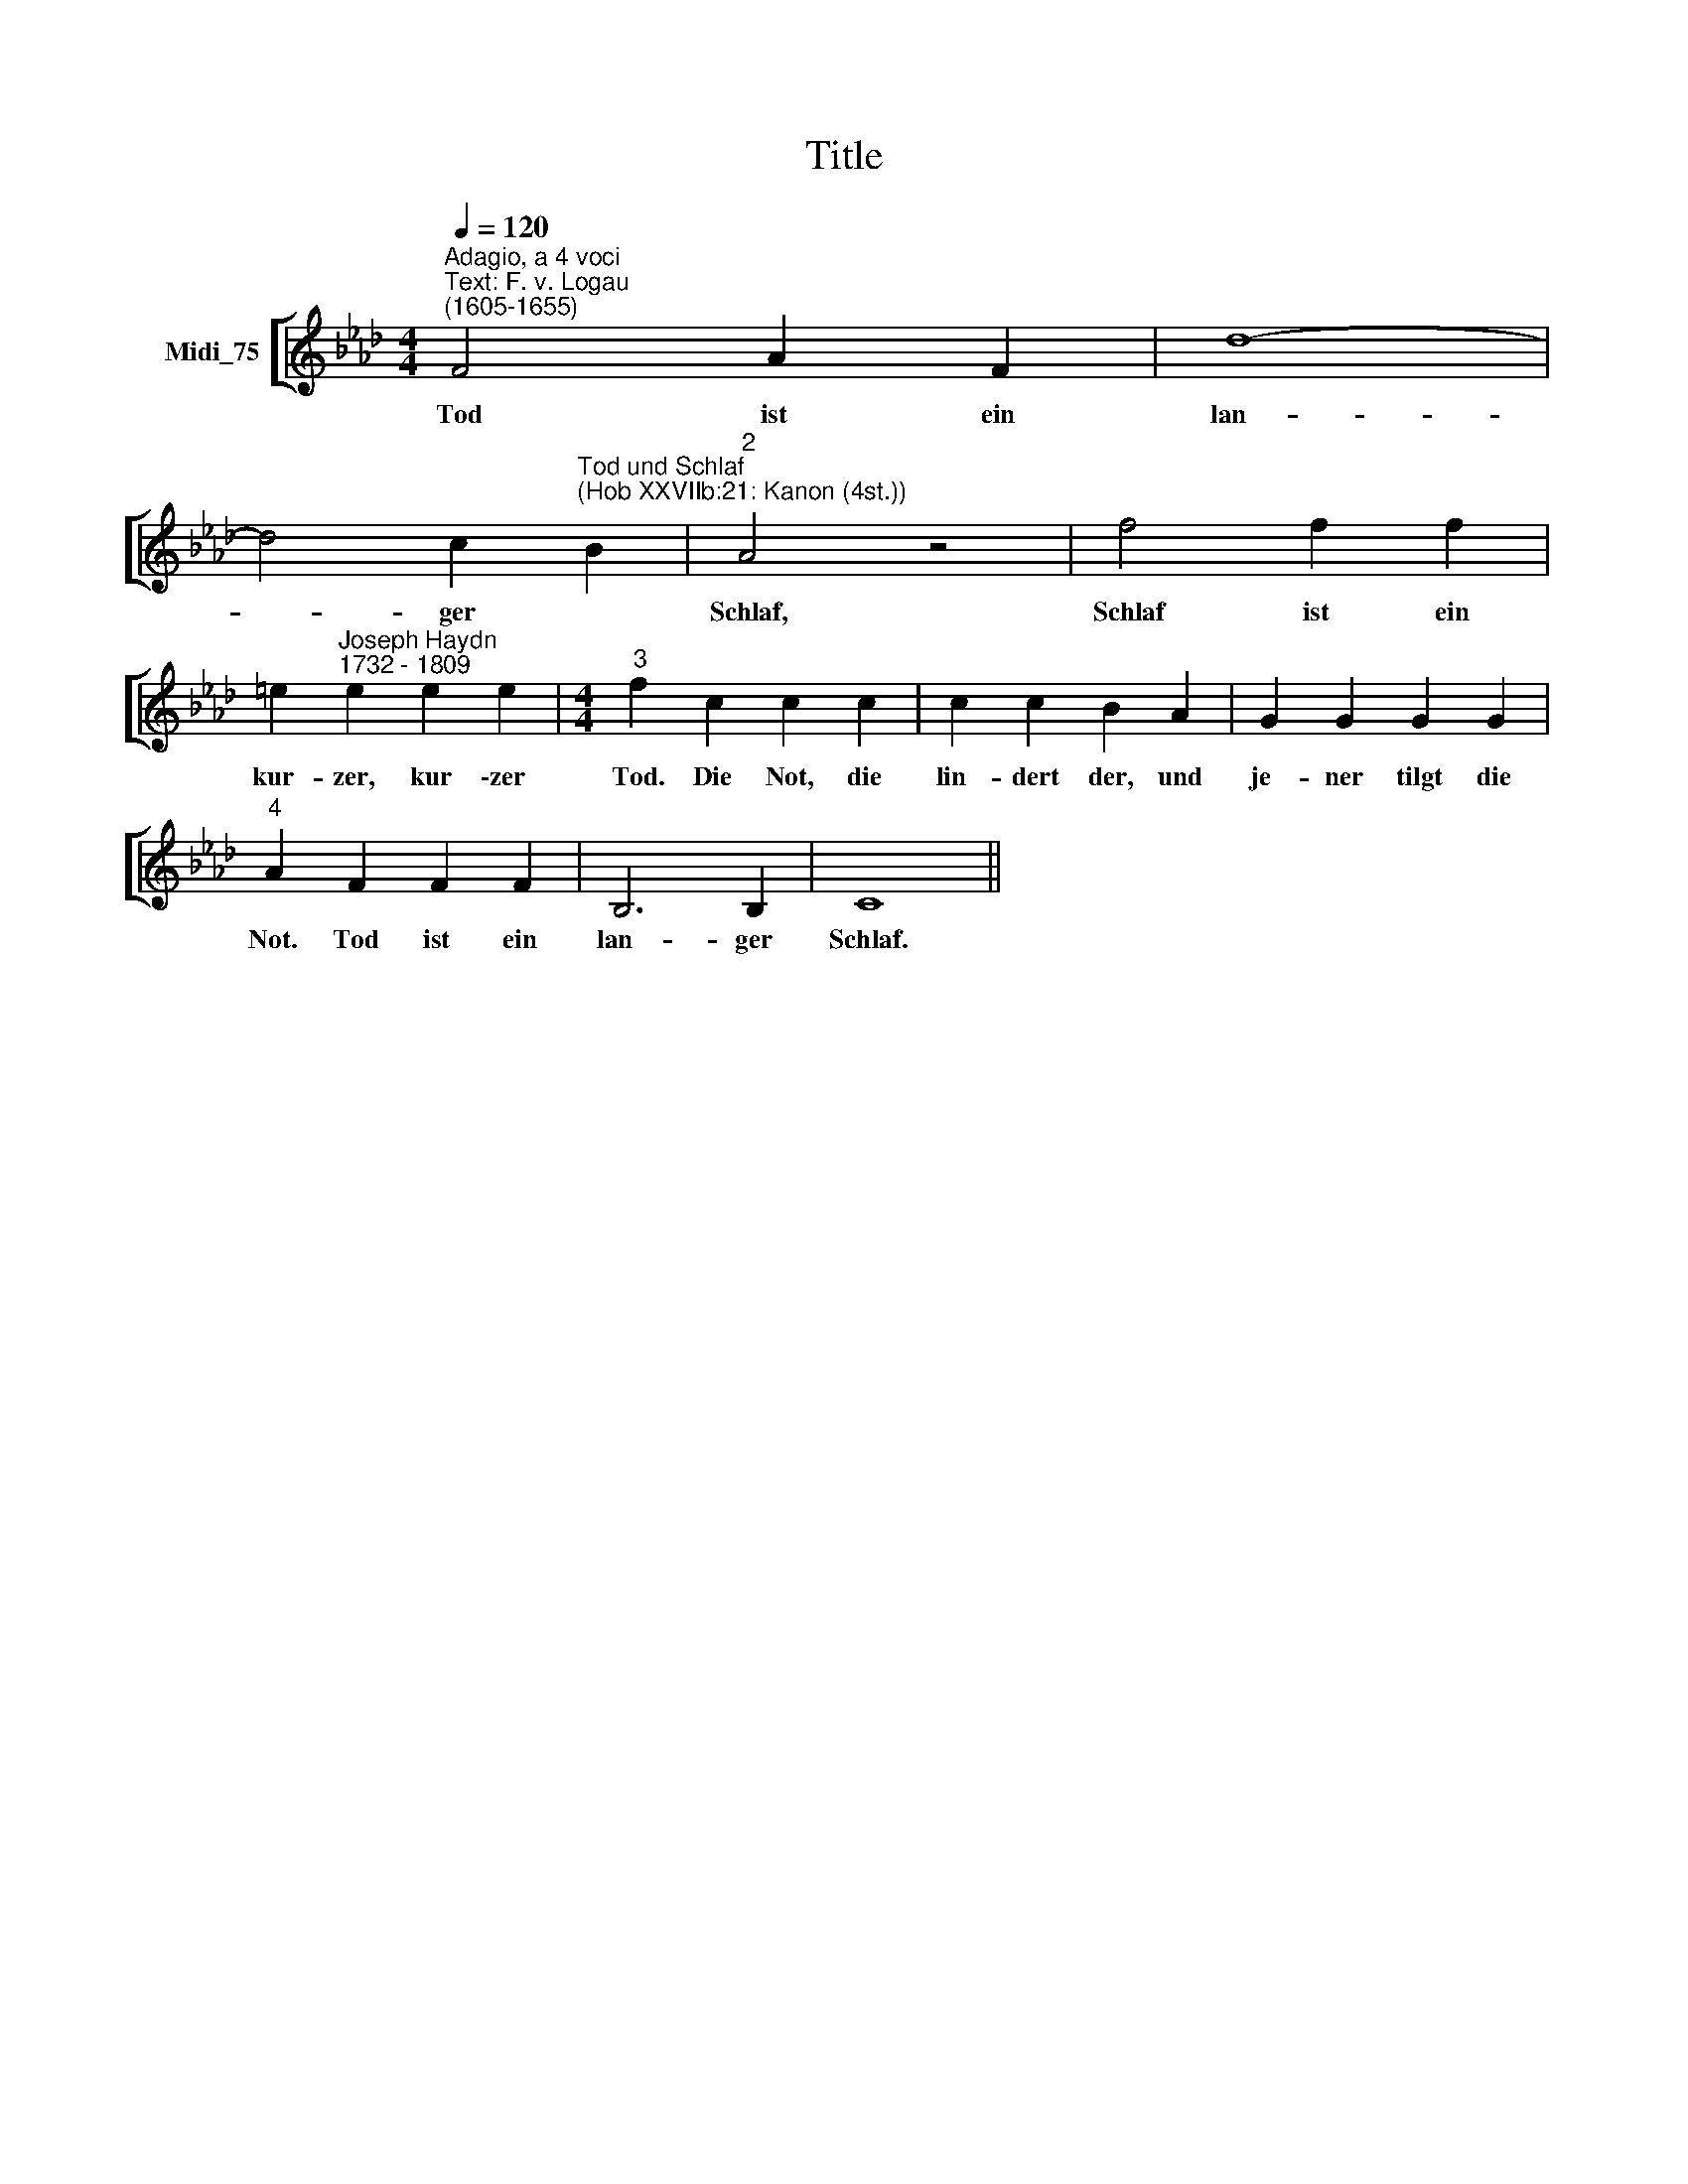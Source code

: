 X:1
T:Title
%%score [ 1 ]
L:1/8
Q:1/4=120
M:4/4
K:Ab
V:1 treble nm="Midi_75"
V:1
"^Adagio, a 4 voci""^Text: F. v. Logau""^(1605-1655)" F4 A2 F2 | d8- | %2
w: Tod ist ein|lan-|
 d4 c2"^Tod und Schlaf""^(Hob XXVIIb:21: Kanon (4st.))" B2 |"^2" A4 z4 | f4 f2 f2 | %5
w: * ger *|Schlaf,|Schlaf ist ein|
 =e2"^Joseph Haydn""^1732 - 1809" e2 e2 e2 |[M:4/4]"^3" f2 c2 c2 c2 | c2 c2 B2 A2 | G2 G2 G2 G2 | %9
w: kur- zer, kur \-zer|Tod. Die Not, die|lin- dert der, und|je- ner tilgt die|
"^4" A2 F2 F2 F2 | B,6 B,2 | C8 || %12
w: Not. Tod ist ein|lan- ger|Schlaf.|

